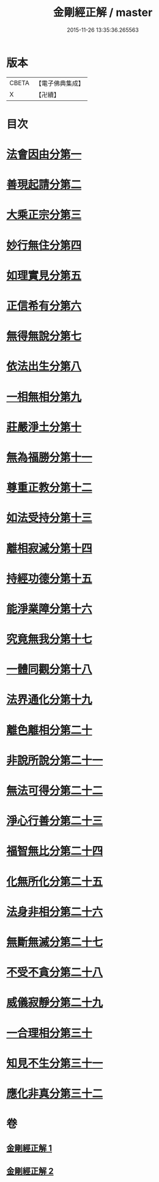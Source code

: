 #+TITLE: 金剛經正解 / master
#+DATE: 2015-11-26 13:35:36.265563
* 版本
 |     CBETA|【電子佛典集成】|
 |         X|【卍續】    |

* 目次
* [[file:KR6c0086_001.txt::001-0607a4][法會因由分第一]]
* [[file:KR6c0086_001.txt::0607b23][善現起請分第二]]
* [[file:KR6c0086_001.txt::0608b6][大乘正宗分第三]]
* [[file:KR6c0086_001.txt::0609a4][妙行無住分第四]]
* [[file:KR6c0086_001.txt::0609c3][如理實見分第五]]
* [[file:KR6c0086_001.txt::0609c24][正信希有分第六]]
* [[file:KR6c0086_001.txt::0610c17][無得無說分第七]]
* [[file:KR6c0086_001.txt::0611b1][依法出生分第八]]
* [[file:KR6c0086_001.txt::0611c12][一相無相分第九]]
* [[file:KR6c0086_001.txt::0612b16][莊嚴淨土分第十]]
* [[file:KR6c0086_001.txt::0613b14][無為福勝分第十一]]
* [[file:KR6c0086_001.txt::0613c14][尊重正教分第十二]]
* [[file:KR6c0086_001.txt::0614a18][如法受持分第十三]]
* [[file:KR6c0086_001.txt::0615a5][離相寂滅分第十四]]
* [[file:KR6c0086_001.txt::0616c16][持經功德分第十五]]
* [[file:KR6c0086_001.txt::0617b18][能淨業障分第十六]]
* [[file:KR6c0086_002.txt::002-0618a10][究竟無我分第十七]]
* [[file:KR6c0086_002.txt::0619b19][一體同觀分第十八]]
* [[file:KR6c0086_002.txt::0620b5][法界通化分第十九]]
* [[file:KR6c0086_002.txt::0620c8][離色離相分第二十]]
* [[file:KR6c0086_002.txt::0621a3][非說所說分第二十一]]
* [[file:KR6c0086_002.txt::0621b10][無法可得分第二十二]]
* [[file:KR6c0086_002.txt::0621b21][淨心行善分第二十三]]
* [[file:KR6c0086_002.txt::0621c20][福智無比分第二十四]]
* [[file:KR6c0086_002.txt::0622a15][化無所化分第二十五]]
* [[file:KR6c0086_002.txt::0622b19][法身非相分第二十六]]
* [[file:KR6c0086_002.txt::0623a5][無斷無滅分第二十七]]
* [[file:KR6c0086_002.txt::0623b2][不受不貪分第二十八]]
* [[file:KR6c0086_002.txt::0623c5][威儀寂靜分第二十九]]
* [[file:KR6c0086_002.txt::0624a7][一合理相分第三十]]
* [[file:KR6c0086_002.txt::0624c14][知見不生分第三十一]]
* [[file:KR6c0086_002.txt::0625b5][應化非真分第三十二]]
* 卷
** [[file:KR6c0086_001.txt][金剛經正解 1]]
** [[file:KR6c0086_002.txt][金剛經正解 2]]
